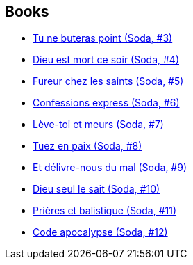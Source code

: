 :jbake-type: post
:jbake-status: published
:jbake-title: Bruno Gazzotti
:jbake-tags: author
:jbake-date: 2011-09-09
:jbake-depth: ../../
:jbake-uri: goodreads/authors/1179493.adoc
:jbake-bigImage: https://s.gr-assets.com/assets/nophoto/user/m_200x266-d279b33f8eec0f27b7272477f09806be.png
:jbake-source: https://www.goodreads.com/author/show/1179493
:jbake-style: goodreads goodreads-author no-index

## Books
* link:../books/9782800118192.html[Tu ne buteras point (Soda, #3)]
* link:../books/9782800119489.html[Dieu est mort ce soir (Soda, #4)]
* link:../books/9782800120591.html[Fureur chez les saints (Soda, #5)]
* link:../books/9782800121369.html[Confessions express (Soda, #6)]
* link:../books/9782800122304.html[Lève-toi et meurs (Soda, #7)]
* link:../books/9782800123486.html[Tuez en paix (Soda, #8)]
* link:../books/9782800124711.html[Et délivre-nous du mal (Soda, #9)]
* link:../books/9782800126616.html[Dieu seul le sait (Soda, #10)]
* link:../books/9782800128542.html[Prières et balistique (Soda, #11)]
* link:../books/9782800132686.html[Code apocalypse (Soda, #12)]